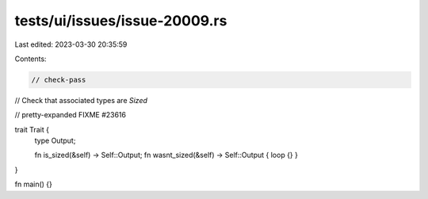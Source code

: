 tests/ui/issues/issue-20009.rs
==============================

Last edited: 2023-03-30 20:35:59

Contents:

.. code-block:: rs

    // check-pass
// Check that associated types are `Sized`

// pretty-expanded FIXME #23616

trait Trait {
    type Output;

    fn is_sized(&self) -> Self::Output;
    fn wasnt_sized(&self) -> Self::Output { loop {} }
}

fn main() {}


